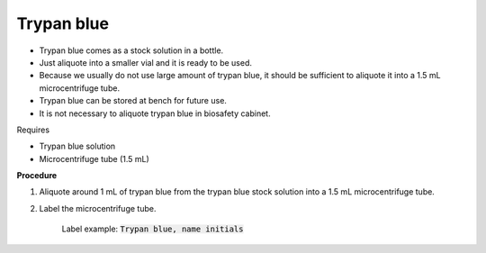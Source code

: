 Trypan blue
===========

* Trypan blue comes as a stock solution in a bottle.
* Just aliquote into a smaller vial and it is ready to be used. 
* Because we usually do not use large amount of trypan blue, it should be sufficient to aliquote it into a 1.5 mL microcentrifuge tube. 
* Trypan blue can be stored at bench for future use. 
* It is not necessary to aliquote trypan blue in biosafety cabinet. 


Requires

* Trypan blue solution
* Microcentrifuge tube (1.5 mL)

**Procedure**

#. Aliquote around 1 mL of trypan blue from the trypan blue stock solution into a 1.5 mL microcentrifuge tube. 
#. Label the microcentrifuge tube. 

    Label example: :code:`Trypan blue, name initials`